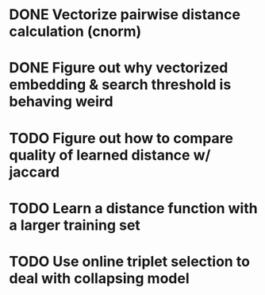 * DONE Vectorize pairwise distance calculation (cnorm)
* DONE Figure out why vectorized embedding & search threshold is behaving weird
* TODO Figure out how to compare quality of learned distance w/ jaccard
* TODO Learn a distance function with a larger training set
* TODO Use online triplet selection to deal with collapsing model
